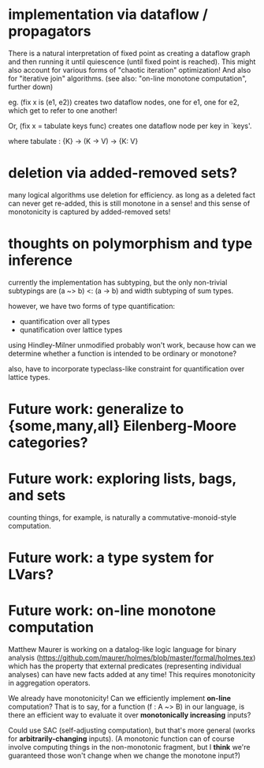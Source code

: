 * implementation via dataflow / propagators

There is a natural interpretation of fixed point as creating a dataflow graph
and then running it until quiescence (until fixed point is reached). This might
also account for various forms of "chaotic iteration" optimization! And also for
"iterative join" algorithms. (see also: "on-line monotone computation", further
down)

eg. (fix x is (e1, e2)) creates two dataflow nodes, one for e1, one for e2,
which get to refer to one another!

Or, (fix x = tabulate keys func) creates one dataflow node per key in `keys'.

where tabulate : {K} -> (K -> V) -> {K: V}

* deletion via added-removed sets?
many logical algorithms use deletion for efficiency. as long as a deleted fact
can never get re-added, this is still monotone in a sense! and this sense of
monotonicity is captured by added-removed sets!

* thoughts on polymorphism and type inference

currently the implementation has subtyping, but the only non-trivial subtypings
are (a ~> b) <: (a -> b) and width subtyping of sum types.

however, we have two forms of type quantification:
- quantification over all types
- qunatification over lattice types

using Hindley-Milner unmodified probably won't work, because how can we
determine whether a function is intended to be ordinary or monotone?

also, have to incorporate typeclass-like constraint for quantification over
lattice types.

* Future work: generalize to {some,many,all} Eilenberg-Moore categories?
* Future work: exploring lists, bags, and sets
counting things, for example, is naturally a commutative-monoid-style
computation.

* Future work: a type system for LVars?
* Future work: on-line monotone computation

Matthew Maurer is working on a datalog-like logic language for binary analysis
(https://github.com/maurer/holmes/blob/master/formal/holmes.tex) which has the
property that external predicates (representing individual analyses) can have
new facts added at any time! This requires monotonicity in aggregation
operators.

We already have monotonicity! Can we efficiently implement *on-line*
computation? That is to say, for a function (f : A ~> B) in our language, is
there an efficient way to evaluate it over *monotonically increasing* inputs?

Could use SAC (self-adjusting computation), but that's more general (works for
*arbitrarily-changing* inputs). (A monotonic function can of course involve
computing things in the non-monotonic fragment, but I *think* we're guaranteed
those won't change when we change the monotone input?)
